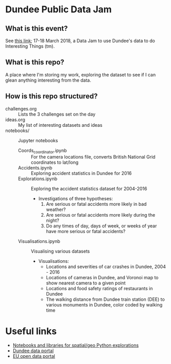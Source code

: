 * Dundee Public Data Jam

** What is this event?
See [[https://www.wittin.co.uk/index.php/dundee-public-data-hack/][this link]]; 17-18 March 2018, a Data Jam to use Dundee's data to do Interesting Things (tm).

** What is this repo?
A place where I'm storing my work, exploring the dataset to see if I can glean anything interesting from the data.

** How is this repo structured?
- challenges.org :: Lists the 3 challenges set on the day
- ideas.org :: My list of interesting datasets and ideas
- notebooks/ :: Jupyter notebooks 
  - Coords_coordinator.ipynb :: For the camera locations file, converts British National Grid coordinates to lat/long
  - Accidents.ipynb :: Exploring accident statistics in Dundee for 2016
  - Explorations.ipynb :: Exploring the accident statistics dataset for 2004-2016
    - Investigations of three hypotheses:
      1. Are serious or fatal accidents more likely in bad weather?  
      2. Are serious or fatal accidents more likely during the night?
      3. Do any times of day, days of week, or weeks of year have more serious or fatal accidents?
  - Visualisations.ipynb :: Visualising various datasets
    - Visualisations:
      - Locations and severities of car crashes in Dundee, 2004 - 2016
      - Locations of cameras in Dundee, and Voronoi map to show nearest camera to a given point
      - Locations and food safety ratings of restaurants in Dundee
      - The walking distance from Dundee train station (DEE) to various monuments in Dundee, color coded by walking time
* Useful links
- [[https://github.com/urschrei/Geopython][Notebooks and libraries for spatial/geo Python explorations]]
- [[https://data.dundeecity.gov.uk/][Dundee data portal]]
- [[http://data.europa.eu/euodp/en/home][EU open data portal]]
  
